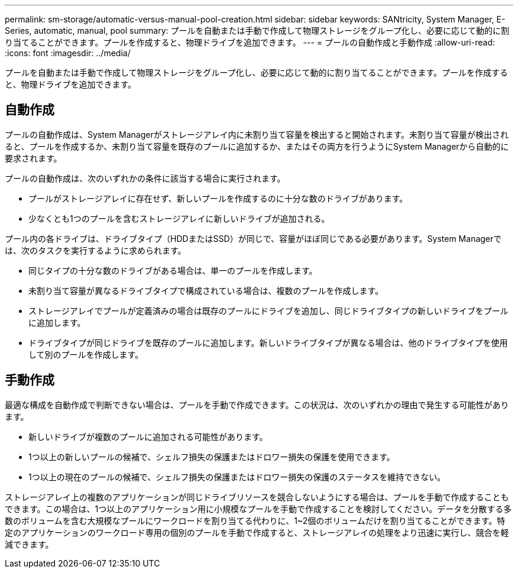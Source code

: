 ---
permalink: sm-storage/automatic-versus-manual-pool-creation.html 
sidebar: sidebar 
keywords: SANtricity, System Manager, E-Series, automatic, manual, pool 
summary: プールを自動または手動で作成して物理ストレージをグループ化し、必要に応じて動的に割り当てることができます。プールを作成すると、物理ドライブを追加できます。 
---
= プールの自動作成と手動作成
:allow-uri-read: 
:icons: font
:imagesdir: ../media/


[role="lead"]
プールを自動または手動で作成して物理ストレージをグループ化し、必要に応じて動的に割り当てることができます。プールを作成すると、物理ドライブを追加できます。



== 自動作成

プールの自動作成は、System Managerがストレージアレイ内に未割り当て容量を検出すると開始されます。未割り当て容量が検出されると、プールを作成するか、未割り当て容量を既存のプールに追加するか、またはその両方を行うようにSystem Managerから自動的に要求されます。

プールの自動作成は、次のいずれかの条件に該当する場合に実行されます。

* プールがストレージアレイに存在せず、新しいプールを作成するのに十分な数のドライブがあります。
* 少なくとも1つのプールを含むストレージアレイに新しいドライブが追加される。


プール内の各ドライブは、ドライブタイプ（HDDまたはSSD）が同じで、容量がほぼ同じである必要があります。System Managerでは、次のタスクを実行するように求められます。

* 同じタイプの十分な数のドライブがある場合は、単一のプールを作成します。
* 未割り当て容量が異なるドライブタイプで構成されている場合は、複数のプールを作成します。
* ストレージアレイでプールが定義済みの場合は既存のプールにドライブを追加し、同じドライブタイプの新しいドライブをプールに追加します。
* ドライブタイプが同じドライブを既存のプールに追加します。新しいドライブタイプが異なる場合は、他のドライブタイプを使用して別のプールを作成します。




== 手動作成

最適な構成を自動作成で判断できない場合は、プールを手動で作成できます。この状況は、次のいずれかの理由で発生する可能性があります。

* 新しいドライブが複数のプールに追加される可能性があります。
* 1つ以上の新しいプールの候補で、シェルフ損失の保護またはドロワー損失の保護を使用できます。
* 1つ以上の現在のプールの候補で、シェルフ損失の保護またはドロワー損失の保護のステータスを維持できない。


ストレージアレイ上の複数のアプリケーションが同じドライブリソースを競合しないようにする場合は、プールを手動で作成することもできます。この場合は、1つ以上のアプリケーション用に小規模なプールを手動で作成することを検討してください。データを分散する多数のボリュームを含む大規模なプールにワークロードを割り当てる代わりに、1~2個のボリュームだけを割り当てることができます。特定のアプリケーションのワークロード専用の個別のプールを手動で作成すると、ストレージアレイの処理をより迅速に実行し、競合を軽減できます。

